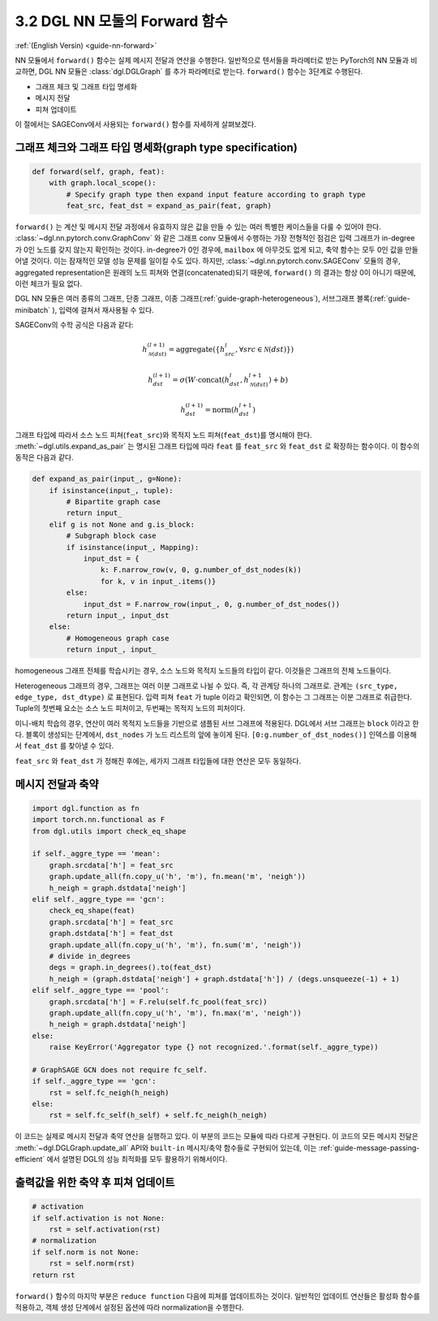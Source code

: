 .. _guide_ko-nn-forward:

3.2 DGL NN 모둘의 Forward 함수
---------------------------

:ref:`(English Versin) <guide-nn-forward>`

NN 모듈에서 ``forward()`` 함수는 실제 메시지 전달과 연산을 수행한다. 일반적으로 텐서들을 파라메터로 받는 PyTorch의 NN 모듈과 비교하면, DGL NN 모듈은 :class:`dgl.DGLGraph` 를 추가 파라메터로 받는다. ``forward()`` 함수는 3단계로 수행된다.

- 그래프 체크 및 그래프 타입 명세화
- 메시지 전달
- 피쳐 업데이트

이 절에서는 SAGEConv에서 사용되는 ``forward()`` 함수를 자세하게 살펴보겠다.

그래프 체크와 그래프 타입 명세화(graph type specification)
~~~~~~~~~~~~~~~~~~~~~~~~~~~~~~~~~~~~~~~~~~~~~~~~~~

.. code::

        def forward(self, graph, feat):
            with graph.local_scope():
                # Specify graph type then expand input feature according to graph type
                feat_src, feat_dst = expand_as_pair(feat, graph)

``forward()`` 는 계산 및 메시지 전달 과정에서 유효하지 않은 값을 만들 수 있는 여러 특별한 케이스들을 다룰 수 있어야 한다. :class:`~dgl.nn.pytorch.conv.GraphConv` 와 같은 그래프 conv 모듈에서 수행하는 가장 전형적인 점검은 입력 그래프가 in-degree가 0인 노드를 갖지 않는지 확인하는 것이다. in-degree가 0인 경우에, ``mailbox`` 에 아무것도 없게 되고, 축약 함수는 모두 0인 값을 만들어낼 것이다. 이는 잠재적인 모델 성능 문제를 일이킬 수도 있다. 하지만, :class:`~dgl.nn.pytorch.conv.SAGEConv` 모듈의 경우, aggregated representation은 원래의 노드 피쳐와 연결(concatenated)되기 때문에, ``forward()`` 의 결과는 항상 0이 아니기 때문에, 이런 체크가 필요 없다.

DGL NN 모듈은 여러 종류의 그래프, 단종 그래프, 이종 그래프(:ref:`guide-graph-heterogeneous`), 서브그래프 블록(:ref:`guide-minibatch` ), 입력에 걸쳐서 재사용될 수 있다. 

SAGEConv의 수학 공식은 다음과 같다:

.. math::

   h_{\mathcal{N}(dst)}^{(l+1)}  = \mathrm{aggregate}
           \left(\{h_{src}^{l}, \forall src \in \mathcal{N}(dst) \}\right)

.. math::

    h_{dst}^{(l+1)} = \sigma \left(W \cdot \mathrm{concat}
           (h_{dst}^{l}, h_{\mathcal{N}(dst)}^{l+1}) + b \right)

.. math::

    h_{dst}^{(l+1)} = \mathrm{norm}(h_{dst}^{l+1})

그래프 타입에 따라서 소스 노드 피쳐(``feat_src``)와 목적지 노드 피쳐(``feat_dst``)를 명시해야 한다. :meth:`~dgl.utils.expand_as_pair` 는 명시된 그래프 타입에 따라 ``feat`` 를 ``feat_src`` 와 ``feat_dst`` 로 확장하는 함수이다. 이 함수의 동작은 다음과 같다.

.. code::

    def expand_as_pair(input_, g=None):
        if isinstance(input_, tuple):
            # Bipartite graph case
            return input_
        elif g is not None and g.is_block:
            # Subgraph block case
            if isinstance(input_, Mapping):
                input_dst = {
                    k: F.narrow_row(v, 0, g.number_of_dst_nodes(k))
                    for k, v in input_.items()}
            else:
                input_dst = F.narrow_row(input_, 0, g.number_of_dst_nodes())
            return input_, input_dst
        else:
            # Homogeneous graph case
            return input_, input_

homogeneous 그래프 전체를 학습시키는 경우, 소스 노드와 목적지 노드들의 타입이 같다. 이것들은 그래프의 전체 노드들이다.

Heterogeneous 그래프의 경우, 그래프는 여러 이분 그래프로 나뉠 수 있다. 즉, 각 관계당 하나의 그래프로. 관계는 ``(src_type, edge_type, dst_dtype)`` 로 표현된다. 입력 피쳐 ``feat`` 가 tuple 이라고 확인되면, 이 함수는 그 그래프는 이분 그래프로 취급한다. Tuple의 첫번째 요소는 소스 노드 피처이고, 두번째는 목적지 노드의 피처이다.

미니-배치 학습의 경우, 연산이 여러 목적지 노드들을 기반으로 샘플된 서브 그래프에 적용된다. DGL에서 서브 그래프는 ``block`` 이라고 한다. 블록이 생성되는 단계에서, ``dst_nodes`` 가 노드 리스트의 앞에 놓이게 된다. ``[0:g.number_of_dst_nodes()]`` 인덱스를 이용해서 ``feat_dst`` 를 찾아낼 수 있다.

``feat_src`` 와 ``feat_dst`` 가 정해진 후에는, 세가지 그래프 타입들에 대한 연산은 모두 동일하다.

메시지 전달과 축약
~~~~~~~~~~~~~~

.. code::

                import dgl.function as fn
                import torch.nn.functional as F
                from dgl.utils import check_eq_shape

                if self._aggre_type == 'mean':
                    graph.srcdata['h'] = feat_src
                    graph.update_all(fn.copy_u('h', 'm'), fn.mean('m', 'neigh'))
                    h_neigh = graph.dstdata['neigh']
                elif self._aggre_type == 'gcn':
                    check_eq_shape(feat)
                    graph.srcdata['h'] = feat_src
                    graph.dstdata['h'] = feat_dst
                    graph.update_all(fn.copy_u('h', 'm'), fn.sum('m', 'neigh'))
                    # divide in_degrees
                    degs = graph.in_degrees().to(feat_dst)
                    h_neigh = (graph.dstdata['neigh'] + graph.dstdata['h']) / (degs.unsqueeze(-1) + 1)
                elif self._aggre_type == 'pool':
                    graph.srcdata['h'] = F.relu(self.fc_pool(feat_src))
                    graph.update_all(fn.copy_u('h', 'm'), fn.max('m', 'neigh'))
                    h_neigh = graph.dstdata['neigh']
                else:
                    raise KeyError('Aggregator type {} not recognized.'.format(self._aggre_type))

                # GraphSAGE GCN does not require fc_self.
                if self._aggre_type == 'gcn':
                    rst = self.fc_neigh(h_neigh)
                else:
                    rst = self.fc_self(h_self) + self.fc_neigh(h_neigh)

이 코드는 실제로 메시지 전달과 축약 연산을 실행하고 있다. 이 부분의 코드는 모듈에 따라 다르게 구현된다. 이 코드의 모든 메시지 전달은 :meth:`~dgl.DGLGraph.update_all` API와 ``built-in``  메시지/축약 함수들로 구현되어 있는데, 이는 :ref:`guide-message-passing-efficient` 에서 설명된 DGL의 성능 최적화를 모두 활용하기 위해서이다.

출력값을 위한 축약 후 피쳐 업데이트
~~~~~~~~~~~~~~~~~~~~~~~~~~~

.. code::

                # activation
                if self.activation is not None:
                    rst = self.activation(rst)
                # normalization
                if self.norm is not None:
                    rst = self.norm(rst)
                return rst

``forward()`` 함수의 마지막 부분은 ``reduce function`` 다음에 피쳐를 업데이트하는 것이다. 일반적인 업데이트 연산들은 활성화 함수를 적용하고, 객체 생성 단계에서 설정된 옵션에 따라 normalization을 수행한다.

